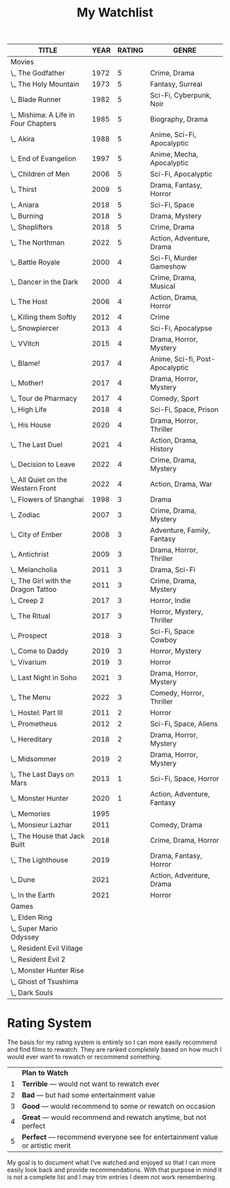 #+Title: My Watchlist
#+OPTIONS: tags:nil
#+PROPERTY: Rating_All 1 2 3 4 5
#+TODO: TODO WATCHING PLAYING | DONE
#+COLUMNS: %ITEM(TITLE) %YEAR %RATING %GENRE
#+STARTUP: overview
#+HTML_HEAD_EXTRA: <style>.outline-2 h2, .outline-3 h3 { border-bottom: 2px solid black; }</style>

#+BEGIN: columnview :id global :indent t :maxlevel 2 :exclude-tags ("notable")
| TITLE                                | YEAR | RATING | GENRE                           |
|--------------------------------------+------+--------+---------------------------------|
| Movies                               |      |        |                                 |
| \_  The Godfather                    | 1972 |      5 | Crime, Drama                    |
| \_  The Holy Mountain                | 1973 |      5 | Fantasy, Surreal                |
| \_  Blade Runner                     | 1982 |      5 | Sci-Fi, Cyberpunk, Noir         |
| \_  Mishima: A Life in Four Chapters | 1985 |      5 | Biography, Drama                |
| \_  Akira                            | 1988 |      5 | Anime, Sci-Fi, Apocalyptic      |
| \_  End of Evangelion                | 1997 |      5 | Anime, Mecha, Apocalyptic       |
| \_  Children of Men                  | 2006 |      5 | Sci-Fi, Apocalyptic             |
| \_  Thirst                           | 2009 |      5 | Drama, Fantasy, Horror          |
| \_  Aniara                           | 2018 |      5 | Sci-Fi, Space                   |
| \_  Burning                          | 2018 |      5 | Drama, Mystery                  |
| \_  Shoplifters                      | 2018 |      5 | Crime, Drama                    |
| \_  The Northman                     | 2022 |      5 | Action, Adventure, Drama        |
| \_  Battle Royale                    | 2000 |      4 | Sci-Fi, Murder Gameshow         |
| \_  Dancer in the Dark               | 2000 |      4 | Crime, Drama, Musical           |
| \_  The Host                         | 2006 |      4 | Action, Drama, Horror           |
| \_  Killing them Softly              | 2012 |      4 | Crime                           |
| \_  Snowpiercer                      | 2013 |      4 | Sci-Fi, Apocalypse              |
| \_  VVitch                           | 2015 |      4 | Drama, Horror, Mystery          |
| \_  Blame!                           | 2017 |      4 | Anime, Sci-fi, Post-Apocalyptic |
| \_  Mother!                          | 2017 |      4 | Drama, Horror, Mystery          |
| \_  Tour de Pharmacy                 | 2017 |      4 | Comedy, Sport                   |
| \_  High Life                        | 2018 |      4 | Sci-Fi, Space, Prison           |
| \_  His House                        | 2020 |      4 | Drama, Horror, Thriller         |
| \_  The Last Duel                    | 2021 |      4 | Action, Drama, History          |
| \_  Decision to Leave                | 2022 |      4 | Crime, Drama, Mystery           |
| \_  All Quiet on the Western Front   | 2022 |      4 | Action, Drama, War              |
| \_  Flowers of Shanghai              | 1998 |      3 | Drama                           |
| \_  Zodiac                           | 2007 |      3 | Crime, Drama, Mystery           |
| \_  City of Ember                    | 2008 |      3 | Adventure, Family, Fantasy      |
| \_  Antichrist                       | 2009 |      3 | Drama, Horror, Thriller         |
| \_  Melancholia                      | 2011 |      3 | Drama, Sci-Fi                   |
| \_  The Girl with the Dragon Tattoo  | 2011 |      3 | Crime, Drama, Mystery           |
| \_  Creep 2                          | 2017 |      3 | Horror, Indie                   |
| \_  The Ritual                       | 2017 |      3 | Horror, Mystery, Thriller       |
| \_  Prospect                         | 2018 |      3 | Sci-Fi, Space Cowboy            |
| \_  Come to Daddy                    | 2019 |      3 | Horror, Mystery                 |
| \_  Vivarium                         | 2019 |      3 | Horror                          |
| \_  Last Night in Soho               | 2021 |      3 | Drama, Horror, Mystery          |
| \_  The Menu                         | 2022 |      3 | Comedy, Horror, Thriller        |
| \_  Hostel: Part III                 | 2011 |      2 | Horror                          |
| \_  Prometheus                       | 2012 |      2 | Sci-Fi, Space, Aliens           |
| \_  Hereditary                       | 2018 |      2 | Drama, Horror, Mystery          |
| \_  Midsommer                        | 2019 |      2 | Drama, Horror, Mystery          |
| \_  The Last Days on Mars            | 2013 |      1 | Sci-Fi, Space, Horror           |
| \_  Monster Hunter                   | 2020 |      1 | Action, Adventure, Fantasy      |
| \_  Memories                         | 1995 |        |                                 |
| \_  Monsieur Lazhar                  | 2011 |        | Comedy, Drama                   |
| \_  The House that Jack Built        | 2018 |        | Crime, Drama, Horror            |
| \_  The Lighthouse                   | 2019 |        | Drama, Fantasy, Horror          |
| \_  Dune                             | 2021 |        | Action, Adventure, Drama        |
| \_  In the Earth                     | 2021 |        | Horror                          |
| Games                                |      |        |                                 |
| \_  Elden Ring                       |      |        |                                 |
| \_  Super Mario Odyssey              |      |        |                                 |
| \_  Resident Evil Village            |      |        |                                 |
| \_  Resident Evil 2                  |      |        |                                 |
| \_  Monster Hunter Rise              |      |        |                                 |
| \_  Ghost of Tsushima                |      |        |                                 |
| \_  Dark Souls                       |      |        |                                 |
#+END

* Rating System                                                     :notable:

The basis for my rating system is entirely so I can more easily
recommend and find films to rewatch.  They are ranked completely based
on how much I would ever want to rewatch or recommend something.

|---+--------------------------------------------------------------------------------|
|   | *Plan to Watch*                                                                |
| 1 | *Terrible* --- would not want to rewatch ever                                  |
| 2 | *Bad* --- but had some entertainment value                                     |
| 3 | *Good* --- would recommend to some or rewatch on occasion                      |
| 4 | *Great* --- would recommend and rewatch anytime, but not perfect               |
| 5 | *Perfect* --- recommend everyone see for entertainment value or artistic merit |
|---+--------------------------------------------------------------------------------|

My goal is to document what I've watched and enjoyed so that I can
more easily look back and provide recommendations.  With that purpose
in mind it is not a complete list and I may trim entries I deem not
work remembering.

* TODO Remaining improvements                               :noexport:notable:

- [ ] Titles are clickable links that got to IMDb. (Should be easy we
  have the keys)
- [ ] All data shown in one table, comments can be expanded with a
  clickable arrow.




** Automatic Sorting

Can sort with org-sort R RATING to short descending by ratings.

- Would be nice to sort by rating then year secondary once this list
  grows large.
- Would be nice to automatically run. Could use
  =org-capture-after-finalize-hook= see
  https://emacs.stackexchange.com/questions/48533/calling-a-fuction-after-org-capturing/48566#48566
- Would be nice to automatically fetch metadata
- Automatically update the table

#+begin_src emacs-lisp
  (defun my/org-auto-sort ()
    (let ((key  (plist-get org-capture-plist :key))
	  (desc (plist-get org-capture-plist :description)))
      (unless org-note-abort
	(if (string-equal key "w")
	    ;; TODO
	    ;; (org-sort-entries
	    ;;  nil
	    ;;  )
	    (message "GOT: Template with key %s and description “%s” run successfully" key desc)))))

  (add-hook 'org-capture-after-finalize-hook 'my/org-auto-sort)
#+end_src


* Movies :noexport:
:PROPERTIES:
:MEDIUM: Film
:COLUMNS: %ITEM(TITLE) %YEAR %RATING %GENRE
:END:


** The Godfather
   :PROPERTIES:
   :RATING:   5
   :YEAR:     1972
   :GENRE:    Crime, Drama
   :DIRECTOR: Francis Ford Coppola
   :COUNTRY:  United States
   :IMDB-ID:  tt0068646
   :END:

** The Holy Mountain
:PROPERTIES:
:RATING:   5
:YEAR:     1973
:DIRECTOR: Alejandro Jodorowsky
:GENRE:    Fantasy, Surreal
:COUNTRY:  Mexico
:WIKIPEDIA: https://en.wikipedia.org/wiki/The_Holy_Mountain_(1973_film)
:IMDB-ID:  tt0071615
:SOURCE:   Blu-ray
:END:

A movie that is not for everyone, but everyone should consider watching.

** Blade Runner
:PROPERTIES:
:RATING:   5
:YEAR:     1982
:GENRE:    Sci-Fi, Cyberpunk, Noir
:COUNTRY:  United States
:DIRECTOR: Ridley Scott
:IMDB-ID:  tt0083658
:WIKIPEDIA: https://en.wikipedia.org/wiki/Blade_Runner
:SOURCE:   Blu-ray
:END:

** Mishima: A Life in Four Chapters
:PROPERTIES:
:RATING:   5
:YEAR:     1985
:GENRE:    Biography, Drama
:DIRECTOR: Paul Schrader
:COUNTRY:  United States, Japan
:IMDB-ID:  tt0089603
:END:
[2022-01-19 Wed]

** Akira
:PROPERTIES:
:RATING:   5
:YEAR:     1988
:GENRE:    Anime, Sci-Fi, Apocalyptic
:DIRECTOR: Katsuhiro Ôtomo
:COUNTRY:  Japan
:IMDB-ID:  tt0094625
:SOURCE:   Blu-Ray
:END:

The best animated feature film in my humble opinion.

** End of Evangelion
:PROPERTIES:
:RATING:   5
:YEAR:     1997
:GENRE:    Anime, Mecha, Apocalyptic
:DIRECTOR: Hideaki Anno, Kazuya Tsurumaki
:COUNTRY:  Japan
:IMDB-ID:  tt0169858
:SOURCE:   File, Netflix
:END:

** Children of Men
:PROPERTIES:
:RATING:   5
:YEAR:     2006
:DIRECTOR: Alfonso Cuarón
:GENRE:    Sci-Fi, Apocalyptic
:COUNTRY:  United Kingdom, United States
:WIKIPEDIA: https://en.wikipedia.org/wiki/Children_of_Men
:IMDB-ID:   tt0206634
:END:

Perhaps my favorite film.  Feels extremely relevant every time I watch it.

Only complaint is that scene when that windshield shatters.

** Thirst
:PROPERTIES:
:RATING:   5
:YEAR:     2009
:GENRE:    Drama, Fantasy, Horror
:DIRECTOR: Park Chan-Wook
:COUNTRY:  South Korea, United States
:IMDB-ID:  tt0762073
:END:

Best vampire movie I've ever seen.

** Aniara
:PROPERTIES:
:RATING:   5
:YEAR:     2018
:GENRE:    Sci-Fi, Space
:DIRECTOR: Pella Kagerman, Hugo Lilja
:COUNTRY:  Sweden, Denmark
:IMDB-ID:  tt7589524
:WIKIPEDIA: https://en.wikipedia.org/wiki/Aniara_%28film%29
:SOURCE:   Hulu
:END:
[2021-11-11 Thu]

Very good slow space science fiction movie.

I really like these new small budget science fiction movies like
High-Life and Prospect that explore new ideas beyond just showcasing
special effects.  Not to say the special effects are bad, all these
films play to their strengths and look great as well.  Of those movies
this one is definitely the saddest, but also feels like the most real
and grounded.  It's easy to get swept up into the narrative and
characters and be really impacted by the story.

The movie is actually a based on a famous Swedish poem of the same
name by Harry Martinson.  You can read an [[https://gsproject.edublogs.org/gs-texts/texts-used-in-2017/aniara-by-harry-martinson-3/][English translation of the
poem here]].

** Burning
:PROPERTIES:
:RATING:   5
:YEAR:     2018
:GENRE:    Drama, Mystery
:DIRECTOR: Chang-dong Lee
:COUNTRY:  South Korea, Japan
:IMDB-ID:  tt7282468
:END:

** Shoplifters
:PROPERTIES:
:RATING:   5
:YEAR:     2018
:GENRE:    Crime, Drama
:DIRECTOR: Hirokazu Koreeda
:COUNTRY:  Japan
:IMDB-ID:  tt8075192
:END:
[2022-02-11 Fri]

Extremely genuine move that captures the struggle of poverty along
with the happy moments in between.

** The Northman
   :PROPERTIES:
   :RATING:   5
   :YEAR:     2022
   :GENRE:    Action, Adventure, Drama
   :DIRECTOR: Robert Eggers
   :COUNTRY:  United States, China
   :IMDB-ID:  tt11138512
   :END:

** Battle Royale
:PROPERTIES:
:RATING:   4
:GENRE:    Sci-Fi, Murder Gameshow
:COUNTRY:  Japan
:YEAR:     2000
:DIRECTOR: Kinji Fukasaku
:IMDB-ID:  tt0266308
:END:

** Dancer in the Dark
:PROPERTIES:
:RATING:   4
:YEAR:     2000
:GENRE:    Crime, Drama, Musical
:DIRECTOR: Lars von Trier
:COUNTRY:  Denmark, Germany, Netherlands, Italy, United States, United Kingdom, France, Sweden, Finland, Iceland, Norway
:IMDB-ID:  tt0168629
:END:

** The Host
:PROPERTIES:
:RATING:   4
:YEAR:     2006
:GENRE:    Action, Drama, Horror
:DIRECTOR: Bong Joon Ho
:COUNTRY:  South Korea
:IMDB-ID:  tt0468492
:END:

** Killing them Softly
:PROPERTIES:
:RATING:   4
:YEAR:     2012
:DIRECTOR: Andrew Dominik
:GENRE:    Crime
:COUNTRY:  United States
:IMDB-ID:  tt1764234
:SOURCE:   Netflix
:END:

Really good simple crime/mob movie.

** Snowpiercer
:PROPERTIES:
:RATING:   4
:YEAR:     2013
:GENRE:    Sci-Fi, Apocalypse
:DIRECTOR: Bong Joon Ho
:COUNTRY:  South Korea, Czech Republic
:IMDB-ID:  tt1706620
:END:

Thought this movie would be terrible when I saw the trailer, boy was I wrong.

** VVitch
:PROPERTIES:
:RATING:   4
:YEAR:     2015
:GENRE:    Drama, Horror, Mystery
:DIRECTOR: Robert Eggers
:COUNTRY:  Canada, United States, United Kingdom
:IMDB-ID:  tt4263482
:END:

** Blame!
:PROPERTIES:
:RATING:   4
:YEAR:     2017
:GENRE:    Anime, Sci-fi, Post-Apocalyptic
:DIRECTOR: Hiroyuki Seshita
:COUNTRY:  Japan
:IMDB-ID:  tt6574146
:SOURCE:   Netflix
:END:

Great anime, best CGI anime I've seen. I'm very interested in reading
the manga at some point as there is some very interesting world
building.  An AI endlessly building a city that destroys the planet is
an interesting manifestation of the [[https://en.wikipedia.org/wiki/Instrumental_convergence#Paperclip_maximizer][paperclip maximizer problem]].

** Mother!
:PROPERTIES:
:RATING:   4
:YEAR:     2017
:GENRE:    Drama, Horror, Mystery
:DIRECTOR: Darren Aronofsky
:COUNTRY:  United States
:IMDB-ID:  tt5109784
:END:

** Tour de Pharmacy
:PROPERTIES:
:RATING:   4
:YEAR:     2017
:GENRE:    Comedy, Sport
:DIRECTOR: Jake Szymanski
:COUNTRY:  USA
:IMDB-ID:  tt5886510
:END:

** High Life
:PROPERTIES:
:RATING:   4
:YEAR:     2018
:GENRE:    Sci-Fi, Space, Prison
:DIRECTOR: Claire Denis
:COUNTRY:  France
:IMDB-ID:  tt4827558
:SOURCE:   Amazon Prime
:END:

** His House
:PROPERTIES:
:RATING:   4
:YEAR:     2020
:GENRE:    Drama, Horror, Thriller
:DIRECTOR: Remi Weekes
:COUNTRY:  United Kingdom
:IMDB-ID:  tt8508734
:END:

Really good horror movie.  Initially I thought it was just going to be
about the horror and alienation immigrants experience, but then it
gets spooky. Honestly, both sides of that were handled very well.  The
supernatural elements did not undermine the main themes.

** The Last Duel
:PROPERTIES:
:RATING: 4
:YEAR:     2021
:GENRE:    Action, Drama, History
:DIRECTOR: Ridley Scott
:COUNTRY:  United States, United Kingdom
:IMDB-ID:  tt4244994
:END:
[2022-02-12 Sat]

My favorite recent Ridley Scott movie.  Great sets, great costumes,
great fights, good drama, and a pretty good story.

** Decision to Leave
   :PROPERTIES:
   :RATING:   4
   :YEAR:     2022
   :GENRE:    Crime, Drama, Mystery
   :DIRECTOR: Park Chan-wook
   :COUNTRY:  South Korea
   :IMDB-ID:  tt12477480
   :END:

** All Quiet on the Western Front
   :PROPERTIES:
   :RATING:   4
   :YEAR:     2022
   :GENRE:    Action, Drama, War
   :DIRECTOR: Edward Berger
   :COUNTRY:  Germany, United States, United Kingdom
   :IMDB-ID:  tt1016150
   :END:

** Flowers of Shanghai
:PROPERTIES:
:RATING:   3
:YEAR:     1998
:GENRE:    Drama
:DIRECTOR: Hsiao-Hsien Hou
:COUNTRY:  Taiwan, Japan
:IMDB-ID:  tt0156587
:END:

** Zodiac
:PROPERTIES:
:RATING:   3
:YEAR:     2007
:GENRE:    Crime, Drama, Mystery
:DIRECTOR: David Fincher
:COUNTRY:  United States
:IMDB-ID:  tt0443706
:END:

** City of Ember
:PROPERTIES:
:RATING:   3
:YEAR:     2008
:GENRE:    Adventure, Family, Fantasy
:DIRECTOR: Gil Kenan
:COUNTRY:  United States
:IMDB-ID:  tt0970411
:END:
[2021-11-23 Tue]

Definitely watched this before at some point.  Easy fun, and fun
sets.  Nice to see a family movie from before there was a ton of CGI
used.

** Antichrist
:PROPERTIES:
:RATING:   3
:YEAR:     2009
:GENRE:    Drama, Horror, Thriller
:DIRECTOR: Lars von Trier
:COUNTRY:  Denmark, Germany, France, Sweden, Italy, Poland
:IMDB-ID:  tt0870984
:END:

*** Spoilers
Warning, genital gore.

** Melancholia
:PROPERTIES:
:RATING:   3
:YEAR:     2011
:GENRE:    Drama, Sci-Fi
:DIRECTOR: Lars von Trier
:COUNTRY:  Denmark, Sweden, France, Germany
:IMDB-ID:  tt1527186
:SOURCE:   Hulu
:END:
[2021-11-12 Fri]

Having just watched Aniara this week I was looking for something with
a similar vibe.  This definitely fit that, but I feel like my
expectations from Aniara made me enjoy this less.  Where Aniara
waste's no time Melancholia is constantly stopping for the sake of
symbolism.  Still overall a very good movie and I might increase my
rating of it in the future.

One of the most accessible Lars Von Trier movies I've seen.

*** Spoilers

I really liked Justine's portrayal of depression.  It felt extremely
real and genuine.  However I felt the introduction of her character's
clairvoyance undermined it in the third act.

** The Girl with the Dragon Tattoo
:PROPERTIES:
:RATING:   3
:YEAR:     2011
:GENRE:    Crime, Drama, Mystery
:DIRECTOR: David Fincher
:COUNTRY:  United States, Sweden, Norway
:IMDB-ID:  tt1568346
:END:

I watched the Swedish version a while ago and remember enjoying it but
feeling like the ending didn't satisfy me.  Then I never watched the
sequels so that may be on me...

** Creep 2
:PROPERTIES:
:RATING:   3
:YEAR:     2017
:GENRE:    Horror, Indie
:DIRECTOR: Patrick Brice
:IMDB-ID:  tt3654796
:WIKIPEDIA: https://en.wikipedia.org/wiki/Creep_2
:END:
[2021-10-16 Sat]

Good sequel, does things different than the original, but still
manages to maintain tension throughout the movie.  Still an extremely
"indie" feeling movie, but really works.

** The Ritual
:PROPERTIES:
:RATING:   3
:YEAR:     2017
:GENRE:    Horror, Mystery, Thriller
:DIRECTOR: David Bruckner
:COUNTRY:  United Kingdom, Canada
:IMDB-ID:  tt5638642
:END:

Pretty good horror movie, good aesthetics and situation.  Characters
kinda get annoying at times.

** Prospect
:PROPERTIES:
:RATING:   3
:YEAR:     2018
:GENRE:    Sci-Fi, Space Cowboy
:DIRECTOR: Christopher Caldwell, Zeek Earl
:COUNTRY:  Canada, United States, Switzerland
:IMDB-ID:  tt7946422
:SOURCE:   Netflix
:END:

** Come to Daddy
:PROPERTIES:
:RATING:   3
:YEAR:     2019
:GENRE:    Horror, Mystery
:DIRECTOR: Ant Timpson
:IMDB-ID:  tt8816194
:END:
[2021-11-09 Tue]

Pretty fun good twists through the whole movie.  Overall entertaining.

** Vivarium
:PROPERTIES:
:RATING:   3
:YEAR:     2019
:GENRE:    Horror
:DIRECTOR: Lorcan Finnegan
:COUNTRY:  Ireland, Belgium, Denmark, Canada
:IMDB-ID:  tt8368406
:END:
[2021-10-10 Sun]

** Last Night in Soho
:PROPERTIES:
:RATING:   3
:YEAR:     2021
:GENRE:    Drama, Horror, Mystery
:DIRECTOR: Edgar Wright
:COUNTRY:  United Kingdom
:IMDB-ID:  tt9639470
:END:

** The Menu
   :PROPERTIES:
   :RATING:   3
   :YEAR:     2022
   :GENRE:    Comedy, Horror, Thriller
   :DIRECTOR: Mark Mylod
   :COUNTRY:  United States
   :IMDB-ID:  tt9764362
   :END:

I had a good time, but I was definitely hoping for a bit more.
Overall I felt the message and themes were handled well without being
over the top.  The chief was a flawed villain which I liked.

** Hostel: Part III
:PROPERTIES:
:RATING:   2
:YEAR:     2011
:GENRE:    Horror
:DIRECTOR: Scott Spiegel
:COUNTRY:  United States
:IMDB-ID:  tt1255916
:END:
[2021-10-10 Sun]

Definitely the worst of the Hostel movie.  Lacks any of the comedy or
charm of the first two movies.  Less gross than the first two, but
that just adds to the movie being boring.

** Prometheus
:PROPERTIES:
:RATING:   2
:YEAR:     2012
:GENRE:    Sci-Fi, Space, Aliens
:DIRECTOR: Ridley Scott
:IMDB-ID:  tt1446714
:WIKIPEDIA: https://en.wikipedia.org/wiki/Prometheus_(2012_film)
:END:

It's not as bad as some people say.  At time the effects are quite
interesting to watch like with the anamotric alien head or in the
fantastic surgery scene.  Michael Fassbender steals the show as the
android David, and is great in the sequal as well.  Ultimately its the
inconsistent tone and a plot that feels like it was just written to
justify disjointed action scenes leaves a lot to be desired.

I'll note while Alien (1971) is one of my favorite movies I am not a
purist.  I even like Alien Resurrection.

** Hereditary
:PROPERTIES:
:RATING:   2
:YEAR:     2018
:GENRE:    Drama, Horror, Mystery
:DIRECTOR: Ari Aster
:COUNTRY:  United States
:IMDB-ID:  tt7784604
:END:

See my thoughts on [[Midsommer]] they are basically the same opinions.  I
felt like the third act really takes off out of nowhere.

** Midsommer
:PROPERTIES:
:RATING:   2
:YEAR:     2019
:GENRE:    Drama, Horror, Mystery
:DIRECTOR: Ari Aster
:COUNTRY:  United States, Sweden
:IMDB-ID:  tt8772262
:END:

I know a lot of people really like Ari Aster films, but for me they
all just miss.  I don't find the symbolism deep or particularly
interesting.  If anything the messaging at time is too heavy handed.

That being said, Ari Aster does know how to create extremely
interesting and beautiful visuals.  This movie definitely nails that
aspect.

** The Last Days on Mars
:PROPERTIES:
:RATING:   1
:YEAR:     2013
:GENRE:    Sci-Fi, Space, Horror
:DIRECTOR: Ruairi Robinson
:IMDB-ID:  tt1709143
:SOURCE:   Amazon Prime
:END:
[2021-11-08 Mon]

Good set design and effects.  I liked that the buildings felt very
real and also very reminiscent of the spaceship in Alien.

*** Spoilers
I was disappointed the twist turned out to be zombies.  Zombies in
space is not that interesting.

** Monster Hunter
:PROPERTIES:
:RATING:   1
:YEAR:     2020
:GENRE:    Action, Adventure, Fantasy
:DIRECTOR: Paul W.S. Anderson
:COUNTRY:  Germany, United States, Japan, China, South Africa, Canada
:IMDB-ID:  tt6475714
:END:
[2021-11-23 Tue]

Could have been stupid fun.  Really odd choice making it a movie about
soldiers that are wormholed into the Monster Hunter world.  Also
really lame how little in this movie characters actually hit a monster
with a sword.

** WATCHING Memories [1/3]
:PROPERTIES:
:YEAR: 1995
:WIKIPEDIA: https://en.wikipedia.org/wiki/Memories_(1995_film)
:END:

I've only watched part 1 Magnetic Rose which was very good.

** TODO Monsieur Lazhar
:PROPERTIES:
:YEAR:     2011
:GENRE:    Comedy, Drama
:DIRECTOR: Philippe Falardeau
:COUNTRY:  Canada
:IMDB-ID:  tt2011971
:END:

** TODO The House that Jack Built
:PROPERTIES:
:YEAR:     2018
:GENRE:    Crime, Drama, Horror
:DIRECTOR: Lars von Trier
:COUNTRY:  Denmark, France, Sweden, Germany, Belgium, Tunisia
:IMDB-ID:  tt4003440
:END:

** TODO The Lighthouse
:PROPERTIES:
:YEAR:     2019
:GENRE:    Drama, Fantasy, Horror
:DIRECTOR: Robert Eggers
:COUNTRY:  Canada, United States, Brazil
:IMDB-ID:  tt7984734
:SOURCE:   Amazon Prime
:END:

** TODO Dune
:PROPERTIES:
:YEAR:     2021
:GENRE:    Action, Adventure, Drama
:DIRECTOR: Denis Villeneuve
:COUNTRY:  United States, Canada
:IMDB-ID:  tt1160419
:END:

** TODO In the Earth
:PROPERTIES:
:Year:     2021
:Genre:    Horror
:Director: Ben Wheatley
:IMDB-ID:  tt13429362
:Source:   Hulu
:END:



* Games :noexport:

** Elden Ring

Soon.

** Super Mario Odyssey
[2022-01-15 Sat]

It's good, it's charming, and it's great for listening to audio books.

** Resident Evil Village
[2021-10-25 Mon]

Pretty good but really peaks at the castle and never quite rises back to that level. Not enough default enemy variety.

** Resident Evil 2
[2021-09-30 Thu]

Really fun quick game. I've never played the original (or any other Resident Evil games) so it was a very fresh and fun experience. Loved the retro puzzle solving and key hunting. Graphics were superb, gore effects were fanatic.

I played through both Claire and Leon's story so I could get the true ending. I'd recommend playing as Claire first then Leon that way you can get used to exploring the police station before getting hunted by Mr. X.

*** Spoilers

I was disappointed that in secret evil lab the escalation from huge
fleshy monsters in the sewers is to lame plant zombies. Now maybe I
have too many house plants, but personally I'm not scared of plants.

** Monster Hunter Rise
[2021-05-10 Mon]

Great iteration on the Monster Hunter formula. I like how the game is
more streamlined than Monster Hunter World. World was my first time
playing the series and I found it a bit overwhelming. Lots of things
that I never used.

Impressive how the graphical downgrade to put Monster Hunter on the
Switch is not that noticeable. Monsters still look fantastic. The only
thing I miss is the insanely confusing maps from World. The maps are
good, but the labyrinthine design of the maps in World made the feel
gigantic.

** Ghost of Tsushima

Beautiful game, pretty good story. The combat is okay, but starts to
get stale towards the end of the game, and its difficult to shake up
as other options like steal are horribly broken.

Lots of cool outfits, but you'll end up only ever wearing the
traveler's outfit 90% of the time as it vibrates your controller when
you are near points of interest/collectibles.

** Dark Souls
